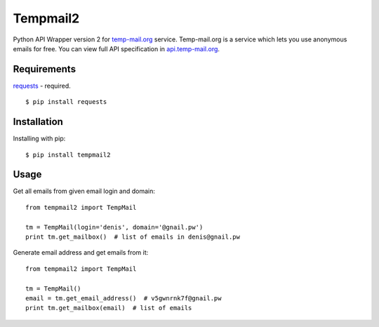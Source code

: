 Tempmail2
=========

Python API Wrapper version 2 for `temp-mail.org <https://temp-mail.org/>`_ service. Temp-mail.org is a service which lets you use anonymous emails for free. You can view full API specification in `api.temp-mail.org <http://api.temp-mail.org/>`_.

Requirements
------------

`requests <https://crate.io/packages/requests/>`_ - required.

::

 $ pip install requests

Installation
------------

Installing with pip::

    $ pip install tempmail2

Usage
-----

Get all emails from given email login and domain::

    from tempmail2 import TempMail

    tm = TempMail(login='denis', domain='@gnail.pw')
    print tm.get_mailbox()  # list of emails in denis@gnail.pw

Generate email address and get emails from it::

    from tempmail2 import TempMail

    tm = TempMail()
    email = tm.get_email_address()  # v5gwnrnk7f@gnail.pw
    print tm.get_mailbox(email)  # list of emails

